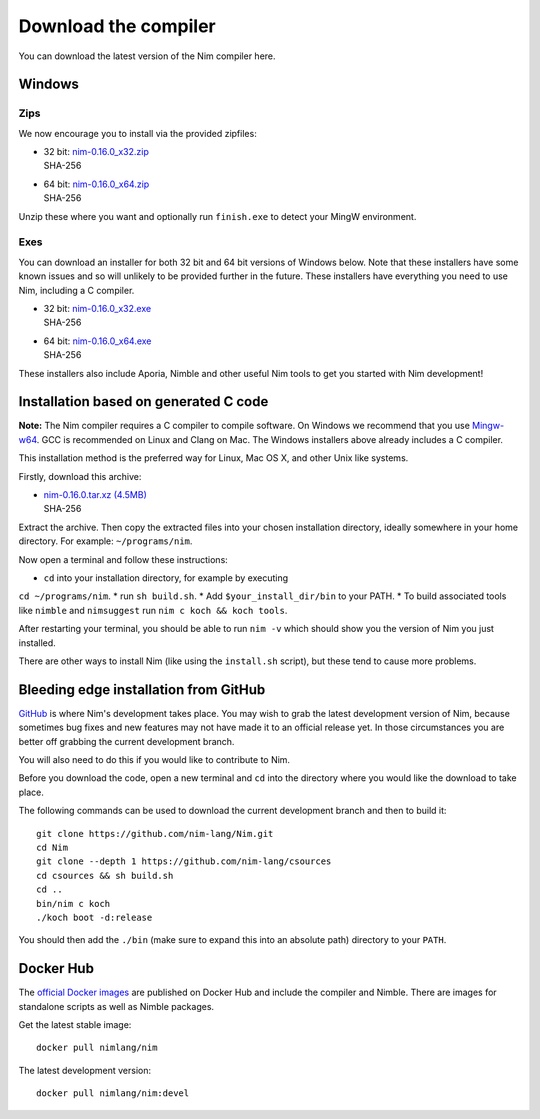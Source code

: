 Download the compiler
=====================

You can download the latest version of the Nim compiler here.

Windows
-------

Zips
%%%%

We now encourage you to install via the provided zipfiles:

* | 32 bit: `nim-0.16.0_x32.zip <download/nim-0.16.0_x32.zip>`_
  | SHA-256
* | 64 bit: `nim-0.16.0_x64.zip <download/nim-0.16.0_x64.zip>`_
  | SHA-256

Unzip these where you want and optionally run ``finish.exe`` to
detect your MingW environment.

Exes
%%%%

You can download an installer for both 32 bit and 64 bit versions of
Windows below. Note that these installers have some known issues and
so will unlikely to be provided further in the future. These
installers have everything you need to use Nim, including a C compiler.

* | 32 bit: `nim-0.16.0_x32.exe <download/nim-0.16.0_x32.exe>`_
  | SHA-256
* | 64 bit: `nim-0.16.0_x64.exe <download/nim-0.16.0_x64.exe>`_
  | SHA-256

These installers also include Aporia, Nimble and other useful Nim tools to get
you started with Nim development!

Installation based on generated C code
--------------------------------------

**Note:** The Nim compiler requires a C compiler to compile software. On
Windows we recommend that you use
`Mingw-w64 <http://mingw-w64.sourceforge.net/>`_. GCC is recommended on Linux
and Clang on Mac. The Windows installers above already includes a C compiler.

This installation method is the preferred way for Linux, Mac OS X, and other Unix
like systems.

Firstly, download this archive:

* | `nim-0.16.0.tar.xz (4.5MB) <download/nim-0.16.0.tar.xz>`_
  | SHA-256

Extract the archive. Then copy the extracted files into your chosen installation
directory, ideally somewhere in your home directory.
For example: ``~/programs/nim``.

Now open a terminal and follow these instructions:

* ``cd`` into your installation directory, for example by executing
``cd ~/programs/nim``.
* run ``sh build.sh``.
* Add ``$your_install_dir/bin`` to your PATH.
* To build associated tools like ``nimble`` and ``nimsuggest`` run ``nim c koch && koch tools``.

After restarting your terminal, you should be able to run ``nim -v``
which should show you the version of Nim you just installed.

There are other ways to install Nim (like using the ``install.sh`` script),
but these tend to cause more problems.


Bleeding edge installation from GitHub
--------------------------------------

`GitHub <http://github.com/nim-lang/nim>`_ is where Nim's development takes
place. You may wish to grab the latest development version of Nim, because
sometimes bug fixes and new features may not have made it to an official
release yet. In those circumstances you are better off grabbing the
current development branch.

You will also need to do this if you would like to contribute to Nim.

Before you download the code, open a new terminal and ``cd`` into the
directory where you would like the download to take place.

The following commands can be used to download the current development branch
and then to build it::

  git clone https://github.com/nim-lang/Nim.git
  cd Nim
  git clone --depth 1 https://github.com/nim-lang/csources
  cd csources && sh build.sh
  cd ..
  bin/nim c koch
  ./koch boot -d:release

You should then add the ``./bin`` (make sure to expand this into an
absolute path) directory to your ``PATH``.


Docker Hub
----------

The `official Docker images <https://hub.docker.com/r/nimlang/nim/>`_
are published on Docker Hub and include the compiler and Nimble. There are images
for standalone scripts as well as Nimble packages.

Get the latest stable image::

  docker pull nimlang/nim

The latest development version::

  docker pull nimlang/nim:devel
